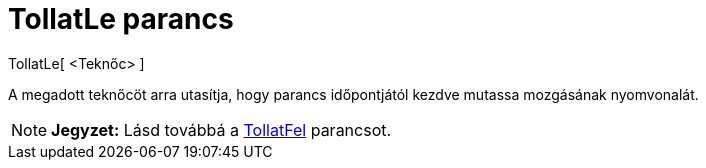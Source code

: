 = TollatLe parancs
:page-en: commands/TurtleDown
ifdef::env-github[:imagesdir: /hu/modules/ROOT/assets/images]

TollatLe[ <Teknőc> ]

A megadott teknőcöt arra utasítja, hogy parancs időpontjától kezdve mutassa mozgásának nyomvonalát.

[NOTE]
====

*Jegyzet:* Lásd továbbá a xref:/commands/TollatFel.adoc[TollatFel] parancsot.

====
